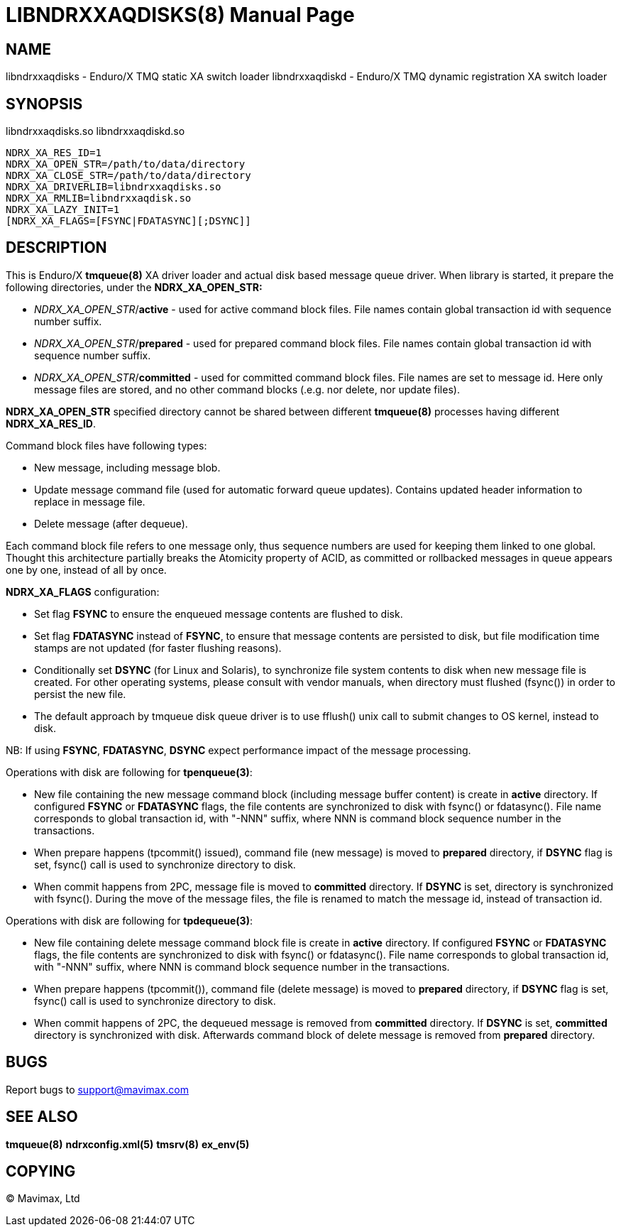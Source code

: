 LIBNDRXXAQDISKS(8)
==================
:doctype: manpage


NAME
----
libndrxxaqdisks - Enduro/X TMQ static XA switch loader
libndrxxaqdiskd - Enduro/X TMQ dynamic registration XA switch loader


SYNOPSIS
--------
libndrxxaqdisks.so
libndrxxaqdiskd.so

--------------------------------------------------------------------------------
NDRX_XA_RES_ID=1
NDRX_XA_OPEN_STR=/path/to/data/directory
NDRX_XA_CLOSE_STR=/path/to/data/directory
NDRX_XA_DRIVERLIB=libndrxxaqdisks.so
NDRX_XA_RMLIB=libndrxxaqdisk.so
NDRX_XA_LAZY_INIT=1
[NDRX_XA_FLAGS=[FSYNC|FDATASYNC][;DSYNC]]
--------------------------------------------------------------------------------

DESCRIPTION
-----------
This is Enduro/X *tmqueue(8)* XA driver loader and actual disk based message
queue driver. When library is started, it prepare the following directories,
under the *NDRX_XA_OPEN_STR:*

- 'NDRX_XA_OPEN_STR'/*active* - used for active command block files. File names
contain global transaction id with sequence number suffix.

- 'NDRX_XA_OPEN_STR'/*prepared* - used for prepared command block files. File names
contain global transaction id with sequence number suffix.

- 'NDRX_XA_OPEN_STR'/*committed* - used for committed command block files. File
names are set to message id. Here only message files are stored, and no other
command blocks (.e.g. nor delete, nor update files).

*NDRX_XA_OPEN_STR* specified directory cannot be shared between different 
*tmqueue(8)* processes having different *NDRX_XA_RES_ID*.

Command block files have following types:

- New message, including message blob.

- Update message command file (used for automatic forward queue updates). Contains
updated header information to replace in message file.

- Delete message (after dequeue).

Each command block file refers to one message only, thus sequence numbers are
used for keeping them linked to one global. Thought this architecture partially 
breaks the Atomicity property of ACID, as committed or rollbacked messages
in queue appears one by one, instead of all by once.

*NDRX_XA_FLAGS* configuration:

- Set flag *FSYNC* to ensure the enqueued message contents are flushed to disk.

- Set flag *FDATASYNC* instead of *FSYNC*, to ensure that message contents are
persisted to disk, but file modification time stamps are not updated (for
faster flushing reasons).

- Conditionally set *DSYNC* (for Linux and Solaris), to synchronize file system
contents to disk when new message file is created. For other operating systems,
please consult with vendor manuals, when directory must flushed (fsync()) in order
to persist the new file.

- The default approach by tmqueue disk queue driver is to use fflush() unix call
to submit changes to OS kernel, instead to disk.

NB: If using *FSYNC*, *FDATASYNC*, *DSYNC* expect performance impact of the
message processing.

Operations with disk are following for *tpenqueue(3)*:

- New file containing the new message command block (including message buffer content)
is create in *active* directory. If configured *FSYNC* or *FDATASYNC* flags, 
the file contents are synchronized to disk with fsync() or fdatasync(). File
name corresponds to global transaction id, with "-NNN" suffix, where NNN is command
block sequence number in the transactions.

- When prepare happens (tpcommit() issued), command file (new message) is 
moved to *prepared* directory, if *DSYNC* flag is set, fsync() call is 
used to synchronize directory to disk.

- When commit happens from 2PC, message file is moved to *committed* directory.
If *DSYNC* is set, directory is synchronized with fsync(). During the move of
the message files, the file is renamed to match the message id, instead of 
transaction id.

Operations with disk are following for *tpdequeue(3)*:

- New file containing delete message command block file is create in *active* directory. 
If configured *FSYNC* or *FDATASYNC* flags, the file contents are synchronized 
to disk with fsync() or fdatasync(). File name corresponds to global transaction id, 
with "-NNN" suffix, where NNN is command block sequence number in the transactions.

- When prepare happens (tpcommit()), command file (delete message) is 
moved to *prepared* directory, if *DSYNC* flag is set, fsync() call is 
used to synchronize directory to disk.

- When commit happens of 2PC, the dequeued message is removed from *committed*
directory. If *DSYNC* is set, *committed* directory is synchronized with disk. 
Afterwards command block of delete message is removed from *prepared* directory.


BUGS
----
Report bugs to support@mavimax.com

SEE ALSO
--------
*tmqueue(8)* *ndrxconfig.xml(5)* *tmsrv(8)* *ex_env(5)*

COPYING
-------
(C) Mavimax, Ltd

